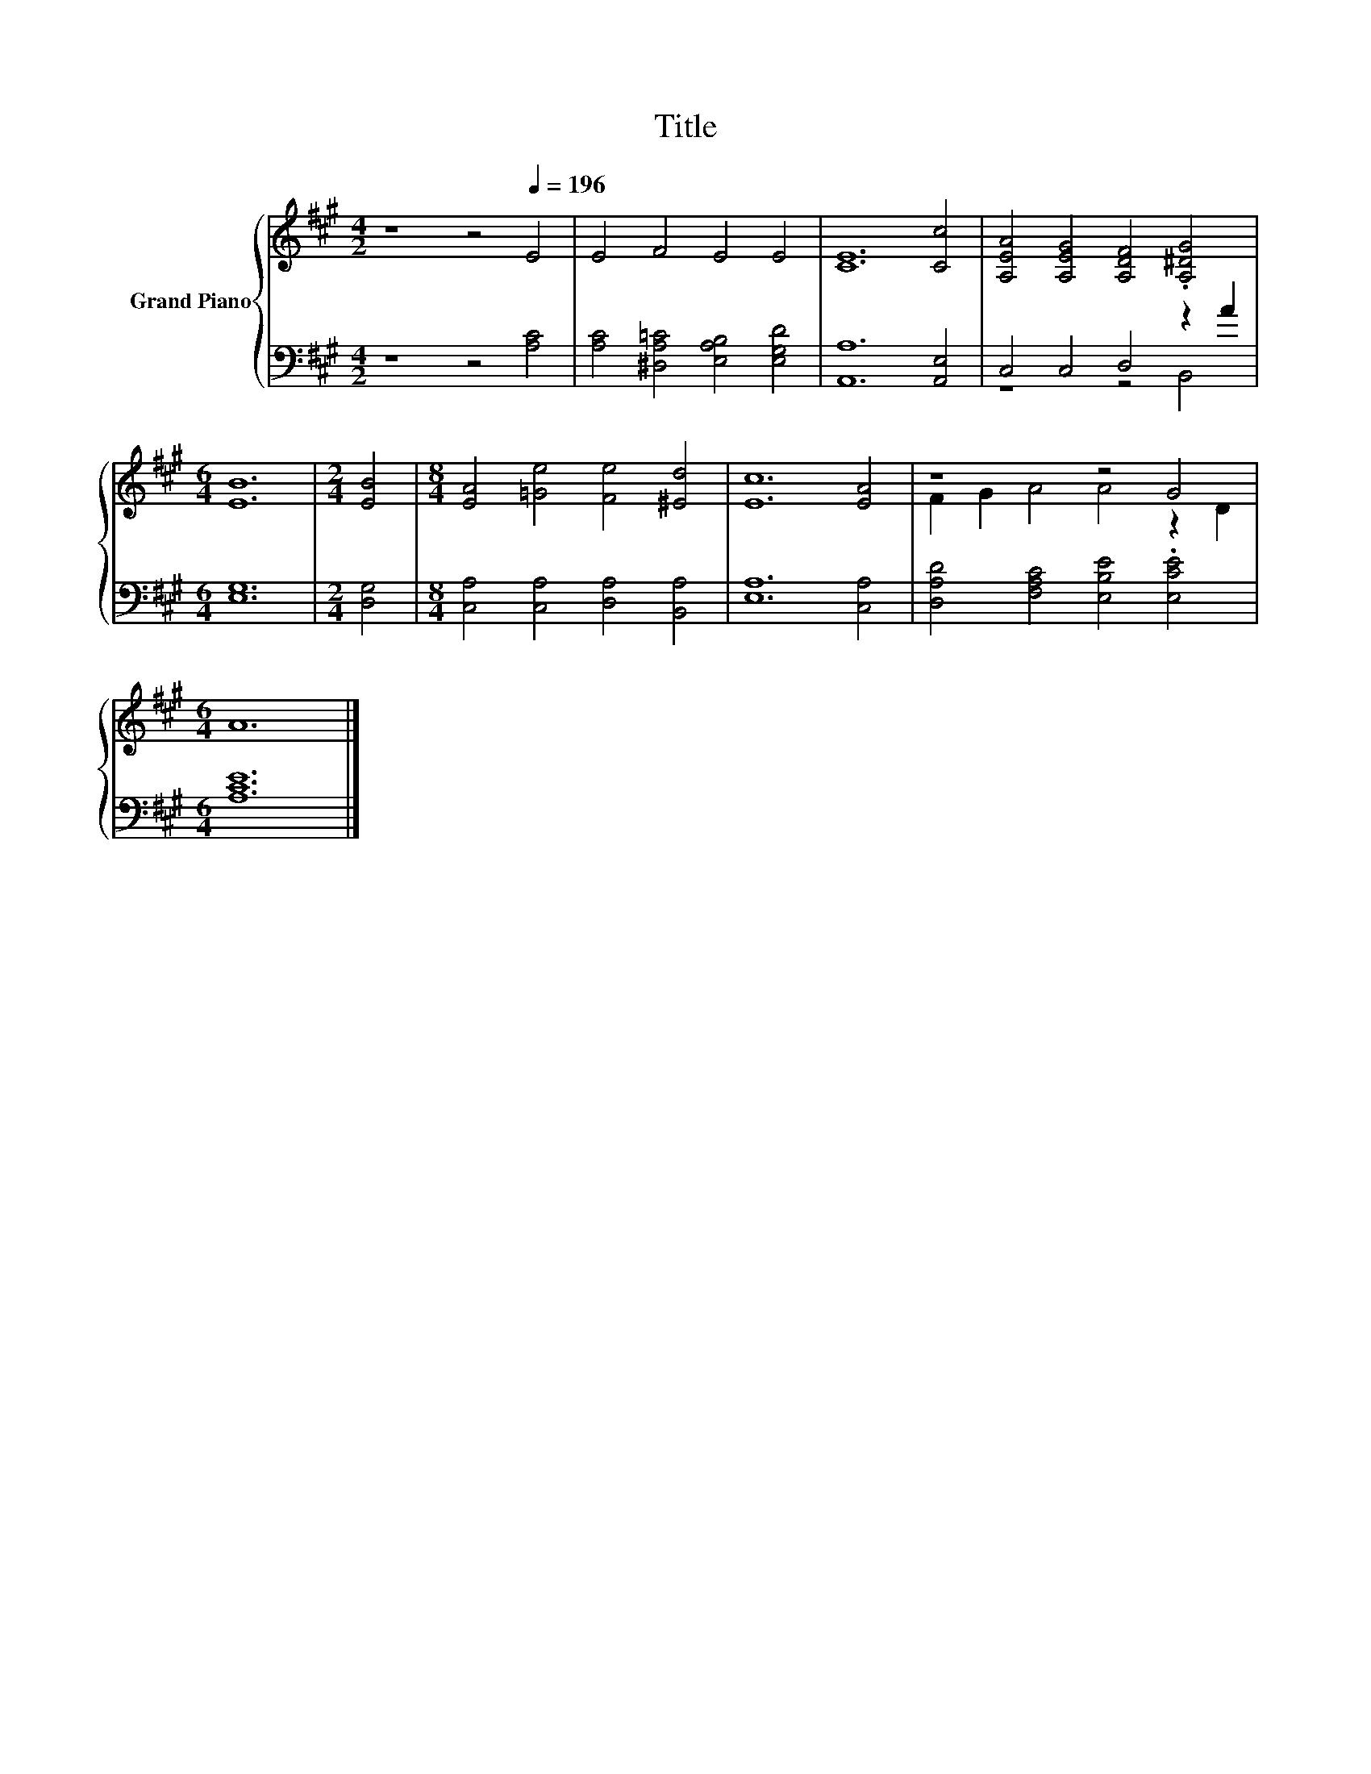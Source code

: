 X:1
T:Title
%%score { ( 1 4 ) | ( 2 3 ) }
L:1/8
M:4/2
K:A
V:1 treble nm="Grand Piano"
V:4 treble 
V:2 bass 
V:3 bass 
V:1
 z8 z4[Q:1/4=196] E4 | E4 F4 E4 E4 | [CE]12 [Cc]4 | [A,EA]4 [A,EG]4 [A,DF]4 .[A,^DG]4 | %4
[M:6/4] [EB]12 |[M:2/4] [EB]4 |[M:8/4] [EA]4 [=Ge]4 [Fe]4 [^Ed]4 | [Ec]12 [EA]4 | z8 z4 G4 | %9
[M:6/4] A12 |] %10
V:2
 z8 z4 [A,C]4 | [A,C]4 [^D,A,=C]4 [E,A,B,]4 [E,G,D]4 | [A,,A,]12 [A,,E,]4 | C,4 C,4 D,4 z2 A2 | %4
[M:6/4] [E,G,]12 |[M:2/4] [D,G,]4 |[M:8/4] [C,A,]4 [C,A,]4 [D,A,]4 [B,,A,]4 | [E,A,]12 [C,A,]4 | %8
 [D,A,D]4 [F,A,C]4 [E,B,E]4 .[E,CE]4 |[M:6/4] [A,CE]12 |] %10
V:3
 x16 | x16 | x16 | z8 z4 B,,4 |[M:6/4] x12 |[M:2/4] x4 |[M:8/4] x16 | x16 | x16 |[M:6/4] x12 |] %10
V:4
 x16 | x16 | x16 | x16 |[M:6/4] x12 |[M:2/4] x4 |[M:8/4] x16 | x16 | F2 G2 A4 A4 z2 D2 | %9
[M:6/4] x12 |] %10

